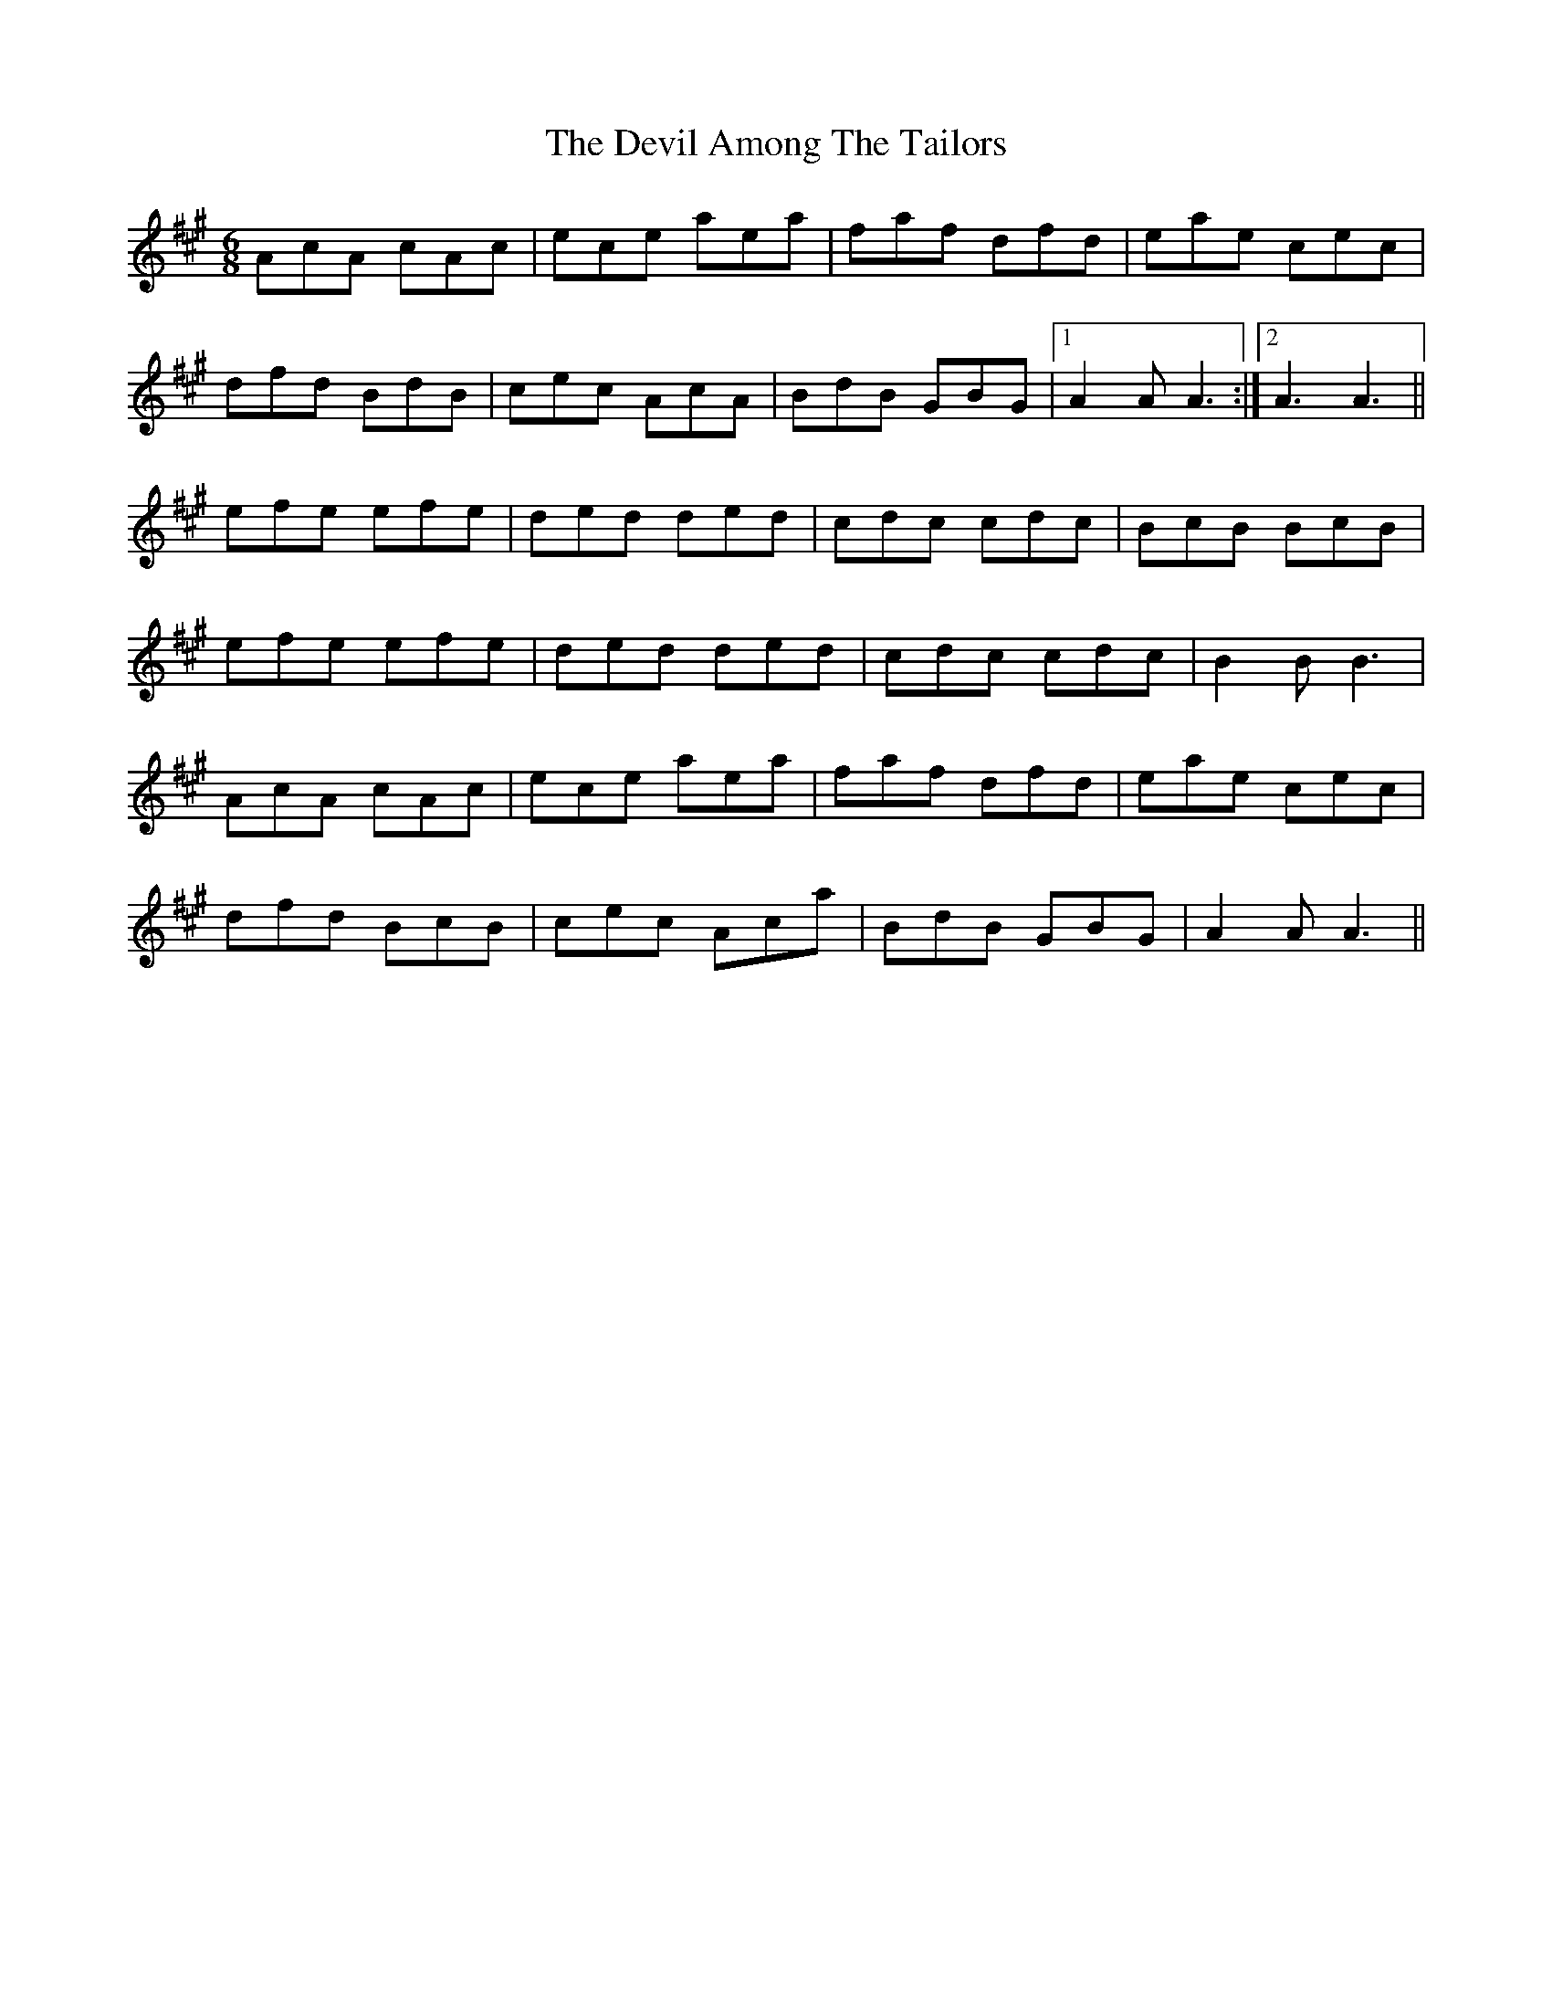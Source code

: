 X: 9952
T: Devil Among The Tailors, The
R: jig
M: 6/8
K: Amajor
AcA cAc|ece aea|faf dfd|eae cec|
dfd BdB|cec AcA|BdB GBG|1 A2A A3:|2 A3 A3||
efe efe|ded ded|cdc cdc|BcB BcB|
efe efe|ded ded|cdc cdc|B2B B3|
AcA cAc|ece aea|faf dfd|eae cec|
dfd BcB|cec Aca|BdB GBG|A2A A3||

